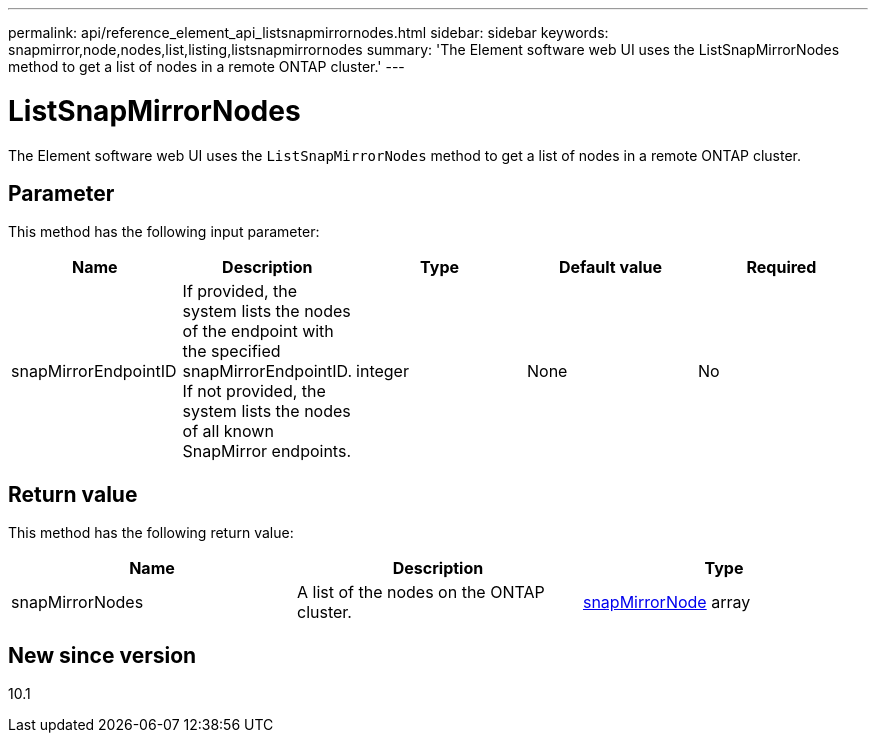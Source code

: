 ---
permalink: api/reference_element_api_listsnapmirrornodes.html
sidebar: sidebar
keywords: snapmirror,node,nodes,list,listing,listsnapmirrornodes
summary: 'The Element software web UI uses the ListSnapMirrorNodes method to get a list of nodes in a remote ONTAP cluster.'
---

= ListSnapMirrorNodes
:icons: font
:imagesdir: ../media/

[.lead]
The Element software web UI uses the `ListSnapMirrorNodes` method to get a list of nodes in a remote ONTAP cluster.

== Parameter

This method has the following input parameter:

[options="header"]
|===
|Name |Description |Type |Default value |Required
a|
snapMirrorEndpointID
a|
If provided, the system lists the nodes of the endpoint with the specified snapMirrorEndpointID. If not provided, the system lists the nodes of all known SnapMirror endpoints.
a|
integer
a|
None
a|
No
|===

== Return value

This method has the following return value:

[options="header"]
|===
|Name |Description |Type
a|
snapMirrorNodes
a|
A list of the nodes on the ONTAP cluster.
a|
xref:reference_element_api_snapmirrornode.adoc[snapMirrorNode] array
|===

== New since version

10.1
